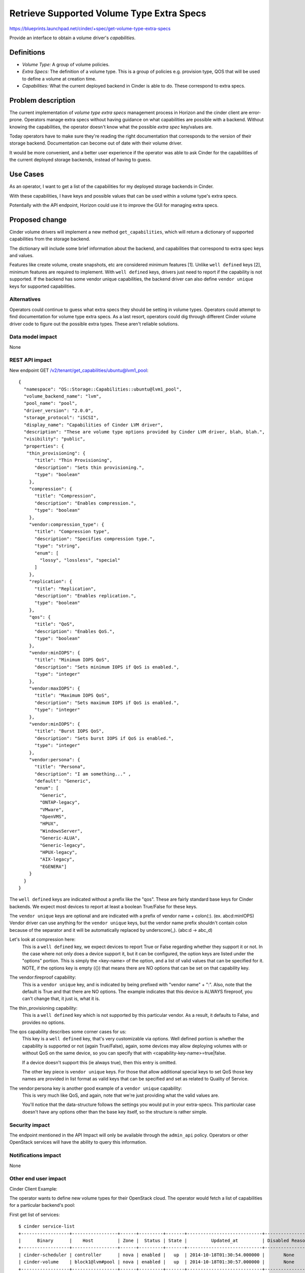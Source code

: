 ..
 This work is licensed under a Creative Commons Attribution 3.0 Unported
 License.

 http://creativecommons.org/licenses/by/3.0/legalcode

==========================================
Retrieve Supported Volume Type Extra Specs
==========================================

https://blueprints.launchpad.net/cinder/+spec/get-volume-type-extra-specs

Provide an interface to obtain a volume driver's *capabilities*.

Definitions
===========

* *Volume Type:* A group of volume policies.
* *Extra Specs:* The definition of a volume type. This is a group of policies
  e.g. provision type, QOS that will be used to define a volume at creation
  time.
* *Capabilities:* What the current deployed backend in Cinder is able to do.
  These correspond to extra specs.

Problem description
===================

The current implementation of *volume type* *extra specs* management process in
Horizon and the cinder client are error-prone. Operators manage extra specs
without having guidance on what capabilities are possible with a backend.
Without knowing the capabilities, the operator doesn't know what the possible
*extra spec* key/values are.

Today operators have to make sure they're reading the right documentation that
corresponds to the version of their storage backend. Documentation can
become out of date with their volume driver.

It would be more convenient, and a better user experience if the operator was
able to ask Cinder for the capabilities of the current deployed storage
backends, instead of having to guess.

Use Cases
=========

As an operator, I want to get a list of the capabilities for my deployed
storage backends in Cinder.

With these capabilities, I have keys and possible values that can be used
within a volume type's extra specs.

Potentially with the API endpoint, Horizon could use it to improve the GUI for
managing extra specs.

Proposed change
===============

Cinder volume drivers will implement a new method ``get_capabilities``, which
will return a dictionary of supported capabilities from the storage backend.

The dictionary will include some brief information about the backend, and
capabilities that correspond to extra spec keys and values.

Features like create volume, create snapshots, etc are considered minimum
features [1]. Unlike ``well defined`` keys [2], minimum features are required
to implement. With ``well defined`` keys, drivers just need to report if the
capability is not supported.
If the backend has some vendor unique capabilities, the backend driver can
also define ``vendor unique`` keys for supported capabilities.

Alternatives
------------

Operators could continue to guess what extra specs they should be setting in
volume types. Operators could attempt to find documentation for volume type
extra specs. As a last resort, operators could dig through different Cinder
volume driver code to figure out the possible extra types. These aren't
reliable solutions.

Data model impact
-----------------

None

REST API impact
---------------

New endpoint GET /v2/tenant/get_capabilities/ubuntu@lvm1_pool::

 {
   "namespace": "OS::Storage::Capabilities::ubuntu@lvm1_pool",
   "volume_backend_name": "lvm",
   "pool_name": "pool",
   "driver_version": "2.0.0",
   "storage_protocol": "iSCSI",
   "display_name": "Capabilities of Cinder LVM driver",
   "description": "These are volume type options provided by Cinder LVM driver, blah, blah.",
   "visibility": "public",
   "properties": {
    "thin_provisioning": {
       "title": "Thin Provisioning",
       "description": "Sets thin provisioning.",
       "type": "boolean"
     },
     "compression": {
       "title": "Compression",
       "description": "Enables compression.",
       "type": "boolean"
     },
     "vendor:compression_type": {
       "title": "Compression type",
       "description": "Specifies compression type.",
       "type": "string",
       "enum": [
         "lossy", "lossless", "special"
       ]
     },
     "replication": {
       "title": "Replication",
       "description": "Enables replication.",
       "type": "boolean"
     },
     "qos": {
       "title": "QoS",
       "description": "Enables QoS.",
       "type": "boolean"
     },
     "vendor:minIOPS": {
       "title": "Minimum IOPS QoS",
       "description": "Sets minimum IOPS if QoS is enabled.",
       "type": "integer"
     },
     "vendor:maxIOPS": {
       "title": "Maximum IOPS QoS",
       "description": "Sets maximum IOPS if QoS is enabled.",
       "type": "integer"
     },
     "vendor:minIOPS": {
       "title": "Burst IOPS QoS",
       "description": "Sets burst IOPS if QoS is enabled.",
       "type": "integer"
     },
     "vendor:persona": {
       "title": "Persona",
       "description": "I am something..." ,
       "default": "Generic",
       "enum": [
         "Generic",
         "ONTAP-legacy",
         "VMware",
         "OpenVMS",
         "HPUX",
         "WindowsServer",
         "Generic-ALUA",
         "Generic-legacy",
         "HPUX-legacy",
         "AIX-legacy",
         "EGENERA"]
     }
   }
 }

The ``well defined`` keys are indicated without a prefix like the "qos".
These are fairly standard base keys for Cinder backends. We expect most
devices to report at least a boolean True/False for these keys.

The ``vendor unique`` keys are optional and are indicated with a prefix
of vendor name + colon(:). (ex. abcd:minIOPS)
Vendor driver can use anything for the ``vendor unique`` keys, but the
vendor name prefix shouldn't contain colon because of the separator and
it will be automatically replaced by underscore(_). (abc:d -> abc_d)

Let's look at compression here:
  This is a ``well defined`` key, we expect devices to report True or False
  regarding whether they support it or not. In the case where not only does
  a device support it, but it can be configured, the option keys are listed
  under the "options" portion. This is simply the <key-name> of the option,
  and a list of valid values that can be specified for it. NOTE, if the options
  key is empty ({}) that means there are NO options that can be set on that
  capability key.

The vendor:fireproof capability:
  This is a ``vendor unique`` key, and is indicated by being prefixed with
  "vendor name" + ":". Also, note that the default is True and that there
  are NO options. The example indicates that this device is ALWAYS fireproof,
  you can't change that, it just is, what it is.

The thin_provisioning capability:
  This is a ``well defined`` key which is not supported by this particular
  vendor. As a result, it defaults to False, and provides no options.

The qos capability describes some corner cases for us:
  This key is a ``well defined`` key, that's very customizable via options.
  Well defined portion is whether the capability is supported or not (again
  True/False), again, some devices may allow deploying volumes with or without
  QoS on the same device, so you can specify that with
  <capability-key-name>=true|false.

  If a device doesn't support this (ie always true), then this entry is omitted.

  The other key piece is ``vendor unique`` keys. For those that allow
  additional special keys to set QoS those key names are provided in list
  format as valid keys that can be specified and set as related to Quality of
  Service.

The vendor:persona key is another good example of a ``vendor unique`` capability:
  This is very much like QoS, and again, note that we're just providing what
  the valid values are.

  You'll notice that the data-structure follows the settings you would put in
  your extra-specs. This particular case doesn't have any options other than
  the base key itself, so the structure is rather simple.

Security impact
---------------

The endpoint mentioned in the API Impact will only be available through the
``admin_api`` policy. Operators or other OpenStack services will have the
ability to query this information.

Notifications impact
--------------------

None

Other end user impact
---------------------

Cinder Client Example:

The operator wants to define new volume types for their OpenStack cloud. The
operator would fetch a list of capabilities for a particular backend's pool:

First get list of services::

  $ cinder service-list
  +------------------+-----------------+------+---------+-------+----------------------------+-----------------+
  |      Binary      |    Host         | Zone |  Status | State |         Updated_at         | Disabled Reason |
  +------------------+-----------------+------+---------+-------+----------------------------+-----------------+
  | cinder-scheduler | controller      | nova | enabled |   up  | 2014-10-18T01:30:54.000000 |       None      |
  | cinder-volume    | block1@lvm#pool | nova | enabled |   up  | 2014-10-18T01:30:57.000000 |       None      |
  +------------------+-----------------+------+---------+-------+----------------------------+-----------------+

With one of the listed pools, pass that to capabilities-list::

  $ cinder capabilities-list block1@lvm#pool

  host_name: block1
  volume_backend_name: lvm
  pool_name: pool
  driver_version: 2.0.0
  storage_protocol: iSCSI

  capabilities:

    compression:
      default: true
      options:
        compression: true, false
        compression_type: lossy, lossless, special

    thin_provisioning:
      default: false

    replication:
      default: false

    qos:
      default: true,
      options:
        qos: true, false
        vendor_keys:
          vendor:minIOPS,
          vendor:maxIOPS,
          vendor:burstIOPS

    vendor:fireproof:
      default: true
      options: {}

    vendor:persona:
      default: Generic
      options:
        Generic
        ONTAP-legacy
        VMware
        OpenVMS
        HPUX
        WindowsServer
        Generic-ALUA
        Generic-legacy
        HPUX-legacy
        AIX-legacy
        EGENERA


Horizon:

Horizon will be updated to include the displaying of the supported capabilities
so operators can select and set the values while creating or editing the
volume type extra specs.

If the volume type does not have any volume backend name associated with it,
Horizon will not have any extra specs keys to display. Administrators can still
enter in key/value pairs of their own. This is the same behavior as the current
process.

If a driver does not publish the ``extra specs`` dictionary, which will be the
case for any drivers that do not get updated, then no client-side filtering
will be performed, and the behavior will basically revert to the current
situation where the administrator in horizon will need to know and enter the
key/value pairs without any additional guidance.


Performance Impact
------------------

None

Other deployer impact
---------------------

None

Developer impact
----------------

Driver maintainers would need to implement a method ``get_capabilities``. This
should fetch from the storage backend a list of capabilities and translate it
to the dictionary structure::

 {
   'driver_version:' '2.0.0',
   'storage_protocol:' iSCSI,
   'capabilities:' {
     'compression': {
       'default': True,
       'options': {
         'compression_type': ['lossy', 'lossless', 'special'],
         'compression': [True, False]
       }
     },
     'thin_provisioning': {
       'default': True,
       options: {
         'thin_provisioning': [True, False]
       }
     },
     'qos': {
       'default': True,
       options: {
         'qos': [True, False],
     }
    }
    'replication': {
      'default': True,
      options: {
        replication: [True, False]
      }
    }
  }

There's nothing keeping a vendor reporting fewer or more keys, but the
following are strictly enforced:

* The data structure
* The information in the capabilities
* The ``well defined`` capabilities.
* Driver version
* Storage protocol

Implementation
==============

Assignee(s)
-----------

Primary assignee:
  * jgravel (julie.gravel@hp.com)

Other contributors:
  * gary-smith (gary.w.smith@hp.com)
  * thingee (thingee@gmail.com)
  * mtanino (mitsuhiro.tanino@hds.com)

Work Items
----------

* Add new endpoint to Cinder API.
* Add RPC call.
* Add new volume manager method for get_capabilities.
* Update LVM reference implementation with get_capabilities method.

Dependencies
============

The decision on what the ``well defined`` capabilities will be [2].

Testing
=======

* Unit tests
* Eventually, tempest tests once all drivers are supporting it.

Documentation Impact
====================

Update the Cinder developer documentation for driver maintainers to reference
how to push capabilities from their volume driver.

References
==========

* [1] - http://docs.openstack.org/developer/cinder/devref/drivers.html#minimum-features
* [2] - https://review.openstack.org/#/c/150511
* Related horizon spec: https://blueprints.launchpad.net/horizon/+spec/vol-type-extra-specs-describe
